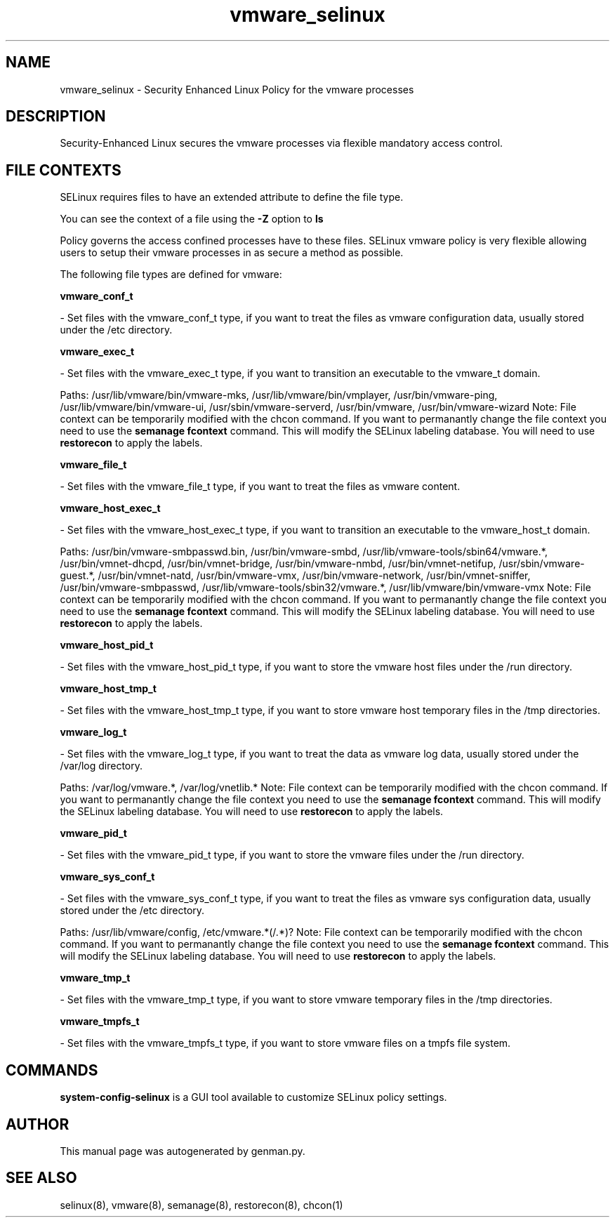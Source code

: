 .TH  "vmware_selinux"  "8"  "vmware" "dwalsh@redhat.com" "vmware SELinux Policy documentation"
.SH "NAME"
vmware_selinux \- Security Enhanced Linux Policy for the vmware processes
.SH "DESCRIPTION"

Security-Enhanced Linux secures the vmware processes via flexible mandatory access
control.  

.SH FILE CONTEXTS
SELinux requires files to have an extended attribute to define the file type. 
.PP
You can see the context of a file using the \fB\-Z\fP option to \fBls\bP
.PP
Policy governs the access confined processes have to these files. 
SELinux vmware policy is very flexible allowing users to setup their vmware processes in as secure a method as possible.
.PP 
The following file types are defined for vmware:


.EX
.B vmware_conf_t 
.EE

- Set files with the vmware_conf_t type, if you want to treat the files as vmware configuration data, usually stored under the /etc directory.


.EX
.B vmware_exec_t 
.EE

- Set files with the vmware_exec_t type, if you want to transition an executable to the vmware_t domain.

.br
Paths: 
/usr/lib/vmware/bin/vmware-mks, /usr/lib/vmware/bin/vmplayer, /usr/bin/vmware-ping, /usr/lib/vmware/bin/vmware-ui, /usr/sbin/vmware-serverd, /usr/bin/vmware, /usr/bin/vmware-wizard
Note: File context can be temporarily modified with the chcon command.  If you want to permanantly change the file context you need to use the 
.B semanage fcontext 
command.  This will modify the SELinux labeling database.  You will need to use
.B restorecon
to apply the labels.


.EX
.B vmware_file_t 
.EE

- Set files with the vmware_file_t type, if you want to treat the files as vmware content.


.EX
.B vmware_host_exec_t 
.EE

- Set files with the vmware_host_exec_t type, if you want to transition an executable to the vmware_host_t domain.

.br
Paths: 
/usr/bin/vmware-smbpasswd\.bin, /usr/bin/vmware-smbd, /usr/lib/vmware-tools/sbin64/vmware.*, /usr/bin/vmnet-dhcpd, /usr/bin/vmnet-bridge, /usr/bin/vmware-nmbd, /usr/bin/vmnet-netifup, /usr/sbin/vmware-guest.*, /usr/bin/vmnet-natd, /usr/bin/vmware-vmx, /usr/bin/vmware-network, /usr/bin/vmnet-sniffer, /usr/bin/vmware-smbpasswd, /usr/lib/vmware-tools/sbin32/vmware.*, /usr/lib/vmware/bin/vmware-vmx
Note: File context can be temporarily modified with the chcon command.  If you want to permanantly change the file context you need to use the 
.B semanage fcontext 
command.  This will modify the SELinux labeling database.  You will need to use
.B restorecon
to apply the labels.


.EX
.B vmware_host_pid_t 
.EE

- Set files with the vmware_host_pid_t type, if you want to store the vmware host files under the /run directory.


.EX
.B vmware_host_tmp_t 
.EE

- Set files with the vmware_host_tmp_t type, if you want to store vmware host temporary files in the /tmp directories.


.EX
.B vmware_log_t 
.EE

- Set files with the vmware_log_t type, if you want to treat the data as vmware log data, usually stored under the /var/log directory.

.br
Paths: 
/var/log/vmware.*, /var/log/vnetlib.*
Note: File context can be temporarily modified with the chcon command.  If you want to permanantly change the file context you need to use the 
.B semanage fcontext 
command.  This will modify the SELinux labeling database.  You will need to use
.B restorecon
to apply the labels.


.EX
.B vmware_pid_t 
.EE

- Set files with the vmware_pid_t type, if you want to store the vmware files under the /run directory.


.EX
.B vmware_sys_conf_t 
.EE

- Set files with the vmware_sys_conf_t type, if you want to treat the files as vmware sys configuration data, usually stored under the /etc directory.

.br
Paths: 
/usr/lib/vmware/config, /etc/vmware.*(/.*)?
Note: File context can be temporarily modified with the chcon command.  If you want to permanantly change the file context you need to use the 
.B semanage fcontext 
command.  This will modify the SELinux labeling database.  You will need to use
.B restorecon
to apply the labels.


.EX
.B vmware_tmp_t 
.EE

- Set files with the vmware_tmp_t type, if you want to store vmware temporary files in the /tmp directories.


.EX
.B vmware_tmpfs_t 
.EE

- Set files with the vmware_tmpfs_t type, if you want to store vmware files on a tmpfs file system.

.SH "COMMANDS"

.PP
.B system-config-selinux 
is a GUI tool available to customize SELinux policy settings.

.SH AUTHOR	
This manual page was autogenerated by genman.py.

.SH "SEE ALSO"
selinux(8), vmware(8), semanage(8), restorecon(8), chcon(1)
